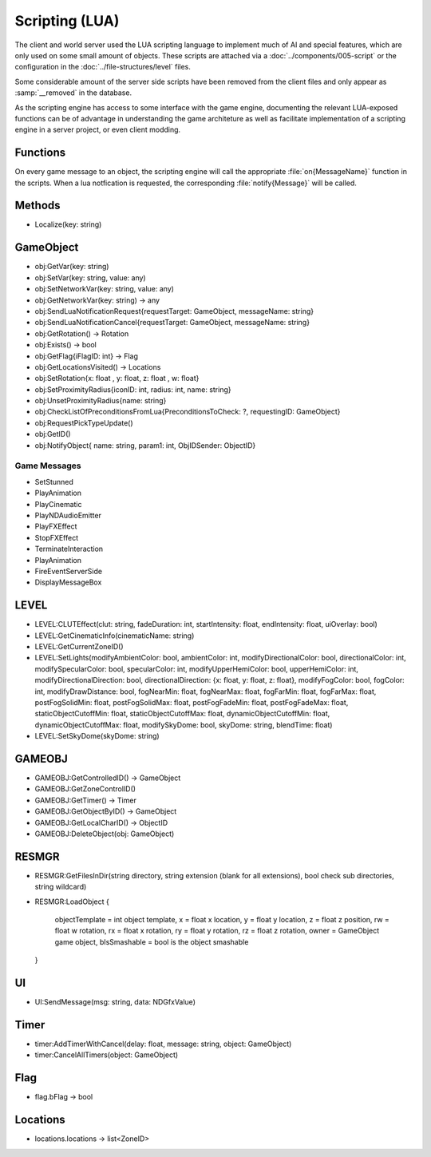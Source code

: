 Scripting (LUA)
===============

The client and world server used the LUA scripting language to implement
much of AI and special features, which are only used on some small amount
of objects. These scripts are attached via a :doc:`../components/005-script`
or the configuration in the :doc:`../file-structures/level` files.

Some considerable amount of the server side scripts have been removed from
the client files and only appear as :samp:`__removed` in the database.

As the scripting engine has access to some interface with the game engine,
documenting the relevant LUA-exposed functions can be of advantage in
understanding the game architeture as well as facilitate implementation
of a scripting engine in a server project, or even client modding.

Functions
---------

On every game message to an object, the scripting engine will call the
appropriate :file:`on{MessageName}` function in the scripts. When a lua
notfication is requested, the corresponding :file:`notify{Message}` will
be called.

Methods
-------

- Localize(key: string)

GameObject
----------

- obj:GetVar(key: string)
- obj:SetVar(key: string, value: any)
- obj:SetNetworkVar(key: string, value: any)
- obj:GetNetworkVar(key: string) -> any
- obj:SendLuaNotificationRequest{requestTarget: GameObject, messageName: string}
- obj:SendLuaNotificationCancel{requestTarget: GameObject, messageName: string}
- obj:GetRotation() -> Rotation
- obj:Exists() -> bool
- obj:GetFlag{iFlagID: int} -> Flag
- obj:GetLocationsVisited() -> Locations
- obj:SetRotation{x: float , y: float, z: float , w: float}
- obj:SetProximityRadius{iconID: int, radius: int, name: string}
- obj:UnsetProximityRadius{name: string}
- obj:CheckListOfPreconditionsFromLua{PreconditionsToCheck: ?, requestingID: GameObject}
- obj:RequestPickTypeUpdate()
- obj:GetID()
- obj:NotifyObject{ name: string, param1: int, ObjIDSender: ObjectID}

Game Messages
^^^^^^^^^^^^^

- SetStunned
- PlayAnimation
- PlayCinematic
- PlayNDAudioEmitter
- PlayFXEffect
- StopFXEffect
- TerminateInteraction
- PlayAnimation
- FireEventServerSide
- DisplayMessageBox

LEVEL
-----

- LEVEL:CLUTEffect(clut: string, fadeDuration: int, startIntensity: float, endIntensity: float, uiOverlay: bool)
- LEVEL:GetCinematicInfo(cinematicName: string)
- LEVEL:GetCurrentZoneID()
- LEVEL:SetLights(modifyAmbientColor: bool, ambientColor: int, modifyDirectionalColor: bool, directionalColor: int, modifySpecularColor: bool, specularColor: int, modifyUpperHemiColor: bool, upperHemiColor: int, modifyDirectionalDirection: bool, directionalDirection: {x: float, y: float, z: float}, modifyFogColor: bool, fogColor: int, modifyDrawDistance: bool, fogNearMin: float, fogNearMax: float, fogFarMin: float, fogFarMax: float, postFogSolidMin: float, postFogSolidMax: float, postFogFadeMin: float, postFogFadeMax: float, staticObjectCutoffMin: float, staticObjectCutoffMax: float, dynamicObjectCutoffMin: float, dynamicObjectCutoffMax: float, modifySkyDome: bool, skyDome: string, blendTime: float)
- LEVEL:SetSkyDome(skyDome: string)

GAMEOBJ
-------

- GAMEOBJ:GetControlledID() -> GameObject
- GAMEOBJ:GetZoneControlID()
- GAMEOBJ:GetTimer() -> Timer
- GAMEOBJ:GetObjectByID() -> GameObject
- GAMEOBJ:GetLocalCharID() -> ObjectID
- GAMEOBJ:DeleteObject(obj: GameObject)

RESMGR
------

- RESMGR:GetFilesInDir(string directory, string extension (blank for all extensions), bool check sub directories, string wildcard)
- RESMGR:LoadObject
  {
    objectTemplate = int object template,
    x = float x location,
    y = float y location,
    z = float z position,
    rw = float w rotation,
    rx = float x rotation,
    ry = float y rotation,
    rz = float z rotation,
    owner = GameObject game object,
    bIsSmashable = bool is the object smashable
  }
  


UI
--

- UI:SendMessage(msg: string, data: NDGfxValue)

Timer
-----

- timer:AddTimerWithCancel(delay: float, message: string, object: GameObject)
- timer:CancelAllTimers(object: GameObject)

Flag
----

- flag.bFlag -> bool

Locations
---------

- locations.locations -> list<ZoneID>
